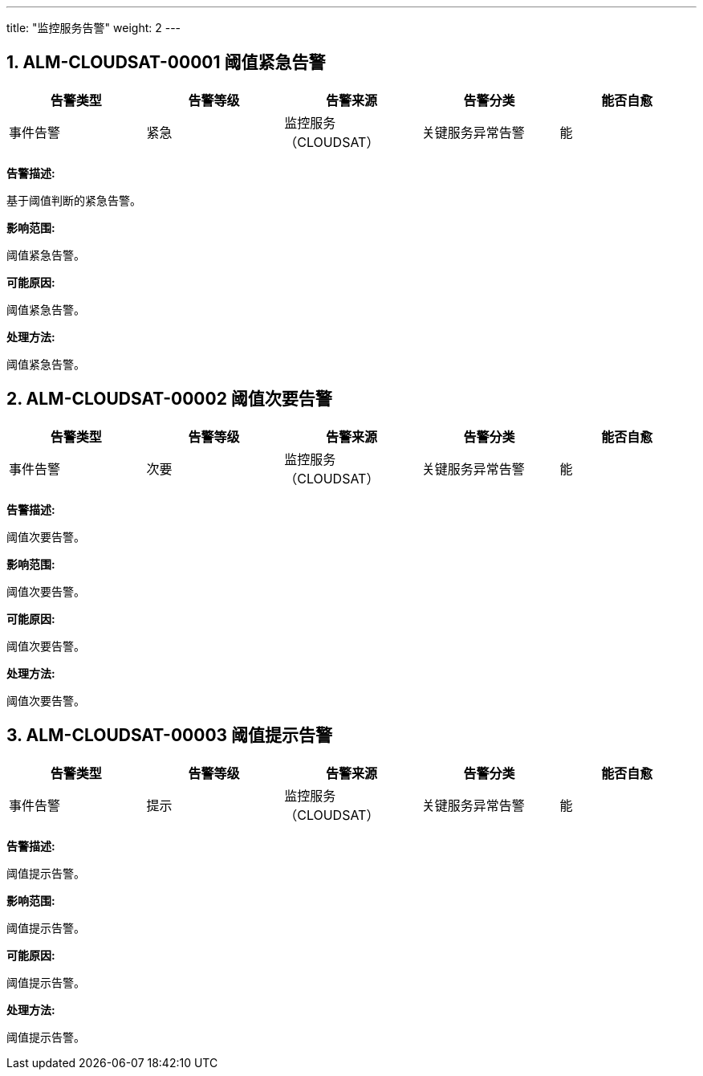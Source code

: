 ---
title: "监控服务告警"
weight: 2
---

== 1. ALM-CLOUDSAT-00001  阈值紧急告警

[cols="5*", options="header"]
|===
| 告警类型 | 告警等级 | 告警来源 | 告警分类 | 能否自愈

| 事件告警
| 紧急
| 监控服务（CLOUDSAT）
| 关键服务异常告警
| 能
|===

*告警描述:* 

基于阈值判断的紧急告警。

*影响范围:* 

阈值紧急告警。

*可能原因:* 

阈值紧急告警。

*处理方法:*

阈值紧急告警。

== 2. ALM-CLOUDSAT-00002  阈值次要告警

[cols="5*", options="header"]
|===
| 告警类型 | 告警等级 | 告警来源 | 告警分类 | 能否自愈

| 事件告警
| 次要
| 监控服务（CLOUDSAT）
| 关键服务异常告警
| 能
|===

*告警描述:* 

阈值次要告警。

*影响范围:* 

阈值次要告警。

*可能原因:* 

阈值次要告警。

*处理方法:*

阈值次要告警。

== 3. ALM-CLOUDSAT-00003  阈值提示告警

[cols="5*", options="header"]
|===
| 告警类型 | 告警等级 | 告警来源 | 告警分类 | 能否自愈

| 事件告警
| 提示
| 监控服务（CLOUDSAT）
| 关键服务异常告警
| 能
|===

*告警描述:* 

阈值提示告警。

*影响范围:* 

阈值提示告警。

*可能原因:* 

阈值提示告警。

*处理方法:*

阈值提示告警。

